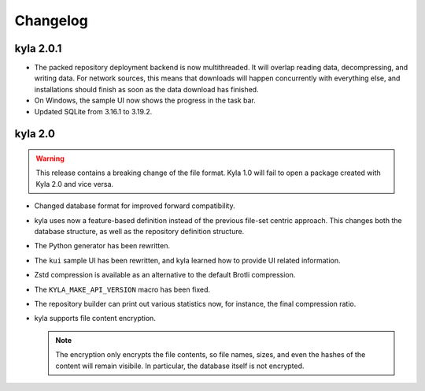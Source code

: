 Changelog
=========

kyla 2.0.1
----------

* The packed repository deployment backend is now multithreaded. It will overlap reading data, decompressing, and writing data. For network sources, this means that downloads will happen concurrently with everything else, and installations should finish as soon as the data download has finished.
* On Windows, the sample UI now shows the progress in the task bar.
* Updated SQLite from 3.16.1 to 3.19.2.

kyla 2.0
--------

.. warning::

    This release contains a breaking change of the file format. Kyla 1.0 will
    fail to open a package created with Kyla 2.0 and vice versa.

* Changed database format for improved forward compatibility.
* kyla uses now a feature-based definition instead of the previous file-set centric approach. This changes both the database structure, as well as the repository definition structure.
* The Python generator has been rewritten.
* The ``kui`` sample UI has been rewritten, and kyla learned how to provide UI related information.
* Zstd compression is available as an alternative to the default Brotli compression.
* The ``KYLA_MAKE_API_VERSION`` macro has been fixed.
* The repository builder can print out various statistics now, for instance, the final compression ratio.
* kyla supports file content encryption.

  .. note:: The encryption only encrypts the file contents, so file names, sizes, and even the hashes of the content will remain visibile. In particular, the database itself is not encrypted.
